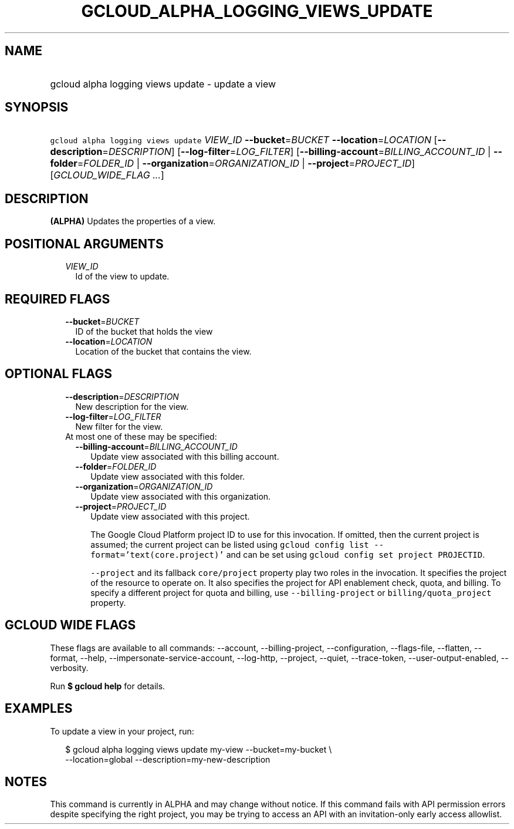 
.TH "GCLOUD_ALPHA_LOGGING_VIEWS_UPDATE" 1



.SH "NAME"
.HP
gcloud alpha logging views update \- update a view



.SH "SYNOPSIS"
.HP
\f5gcloud alpha logging views update\fR \fIVIEW_ID\fR \fB\-\-bucket\fR=\fIBUCKET\fR \fB\-\-location\fR=\fILOCATION\fR [\fB\-\-description\fR=\fIDESCRIPTION\fR] [\fB\-\-log\-filter\fR=\fILOG_FILTER\fR] [\fB\-\-billing\-account\fR=\fIBILLING_ACCOUNT_ID\fR\ |\ \fB\-\-folder\fR=\fIFOLDER_ID\fR\ |\ \fB\-\-organization\fR=\fIORGANIZATION_ID\fR\ |\ \fB\-\-project\fR=\fIPROJECT_ID\fR] [\fIGCLOUD_WIDE_FLAG\ ...\fR]



.SH "DESCRIPTION"

\fB(ALPHA)\fR Updates the properties of a view.



.SH "POSITIONAL ARGUMENTS"

.RS 2m
.TP 2m
\fIVIEW_ID\fR
Id of the view to update.


.RE
.sp

.SH "REQUIRED FLAGS"

.RS 2m
.TP 2m
\fB\-\-bucket\fR=\fIBUCKET\fR
ID of the bucket that holds the view

.TP 2m
\fB\-\-location\fR=\fILOCATION\fR
Location of the bucket that contains the view.


.RE
.sp

.SH "OPTIONAL FLAGS"

.RS 2m
.TP 2m
\fB\-\-description\fR=\fIDESCRIPTION\fR
New description for the view.

.TP 2m
\fB\-\-log\-filter\fR=\fILOG_FILTER\fR
New filter for the view.

.TP 2m

At most one of these may be specified:

.RS 2m
.TP 2m
\fB\-\-billing\-account\fR=\fIBILLING_ACCOUNT_ID\fR
Update view associated with this billing account.

.TP 2m
\fB\-\-folder\fR=\fIFOLDER_ID\fR
Update view associated with this folder.

.TP 2m
\fB\-\-organization\fR=\fIORGANIZATION_ID\fR
Update view associated with this organization.

.TP 2m
\fB\-\-project\fR=\fIPROJECT_ID\fR
Update view associated with this project.

The Google Cloud Platform project ID to use for this invocation. If omitted,
then the current project is assumed; the current project can be listed using
\f5gcloud config list \-\-format='text(core.project)'\fR and can be set using
\f5gcloud config set project PROJECTID\fR.

\f5\-\-project\fR and its fallback \f5core/project\fR property play two roles in
the invocation. It specifies the project of the resource to operate on. It also
specifies the project for API enablement check, quota, and billing. To specify a
different project for quota and billing, use \f5\-\-billing\-project\fR or
\f5billing/quota_project\fR property.


.RE
.RE
.sp

.SH "GCLOUD WIDE FLAGS"

These flags are available to all commands: \-\-account, \-\-billing\-project,
\-\-configuration, \-\-flags\-file, \-\-flatten, \-\-format, \-\-help,
\-\-impersonate\-service\-account, \-\-log\-http, \-\-project, \-\-quiet,
\-\-trace\-token, \-\-user\-output\-enabled, \-\-verbosity.

Run \fB$ gcloud help\fR for details.



.SH "EXAMPLES"

To update a view in your project, run:

.RS 2m
$ gcloud alpha logging views update my\-view \-\-bucket=my\-bucket \e
   \-\-location=global
\-\-description=my\-new\-description
.RE



.SH "NOTES"

This command is currently in ALPHA and may change without notice. If this
command fails with API permission errors despite specifying the right project,
you may be trying to access an API with an invitation\-only early access
allowlist.

